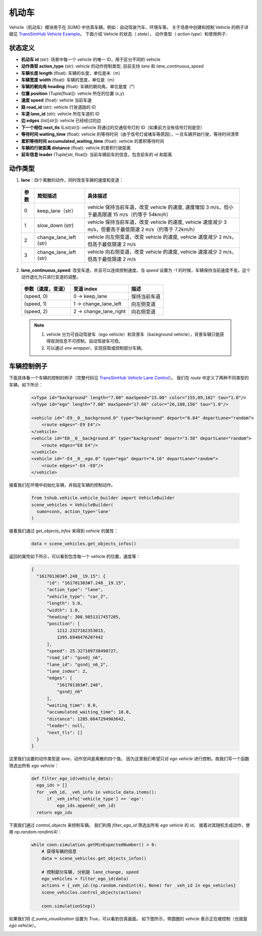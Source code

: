 机动车
============

Vehicle（机动车）模块用于在 `SUMO` 中仿真车辆，例如：自动驾驶汽车、环境车等。
关于场景中创建和控制 Vehicle 的例子详细见 `TransSimHub Vehicle Example <https://github.com/Traffic-Alpha/TransSimHub/tree/main/examples/vehicles>`_。
下面介绍 Vehicle 的状态（ `state`）， 动作类型（ `action type`）和使用例子:


状态定义
~~~~~~~~~~~~~

- **机动车 id** (str): 场景中每一个 vehicle 的唯一 ID，用于区分不同的 vehicle
- **动作类型 action_type** (str): vehicle 的动作控制类型, 目前支持 `lane` 和 `lane_continuous_speed`
- **车辆长度 length** (float): 车辆的长度，单位是米（m）
- **车辆宽度 width** (float): 车辆的宽度，单位是（m）
- **车辆的朝向角 heading** (float): 车辆的朝向角，单位是度（°）
- **位置 position** (Tuple[float]): vehicle 所在的位置 (x,y)
- **速度 speed** (float): vehicle 当前车速
- **路 road_id** (str): vehicle 行驶道路的 ID
- **车道 lane_id** (str): vehicle 所在车道的 ID
- **边 edges** (list[str]): vehicle 已经经过的边
- **下一个相位 next_tls** (List[str]): vehicle 将通过的交通信号灯的 ID（如果前方没有信号灯则是空）
- **等待时间 waiting_time** (float): vehicle 的等待时间（由于信号灯或堵车等原因），一旦车辆开始行驶，等待时间清零
- **累积等待时间 accumulated_waiting_time** (float): vehicle 的累积等待时间
- **车辆的行驶距离 distance** (float): vehicle 的累积行驶距离
- **前车信息 leader** (Tuple[str, float]): 当前车辆前车的信息，包含前车的 id 和距离


动作类型
~~~~~~~~~~~~~~

1. **lane**：四个离散的动作，同时改变车辆的速度和变道：

  .. list-table::
    :header-rows: 1 

    * - 参数
      - 简短描述
      - 具体描述
    * - 0
      - keep_lane（str）
      - vehicle 保持当前车道，改变 vehicle 的速度, 速度增加 3 m/s，但小于最高限速 15 m/s（约等于 54km/h）
    * - 1
      - slow_down (str)
      - vehicle 保持当前车道，改变 vehicle 的速度, vehicle 速度减少 3 m/s，但要高于最低限速 2 m/s（约等于 7.2km/h）
    * - 2
      - change_lane_left (str)
      - vehicle 向左侧变道，改变 vehicle 的速度, vehicle 速度减少 2 m/s，但高于最低限速 2 m/s
    * - 3
      - change_lane_left (str)
      - vehicle 向右侧变道，改变 vehicle 的速度, vehicle 速度减少 2 m/s，但高于最低限速 2 m/s

2. **lane_continuous_speed**: 改变车道，并且可以连续控制速度。当 `speed` 设置为 -1 的时候，车辆保持当前速度不变。这个动作退化为只进行变道的调整。

  .. list-table::
    :header-rows: 1 

    * - 参数（速度，变道）
      - 变道 index
      - 描述
    * - (speed, 0)
      - 0 -> keep_lane
      - 保持当前车道 
    * - (speed, 1)
      - 1 -> change_lane_left
      - 向左侧变道 
    * - (speed, 2)
      - 2 -> change_lane_right
      - 向右侧变道

  .. note::
    1. vehicle 分为可自动驾驶车（ego vehicle）和背景车（background vehicle），背景车辆只能获得观测信息不可控制，自动驾驶车可控。
    2. 可以通过 `env wrapper`，实现获取或控制部分车辆。


车辆控制例子
~~~~~~~~~~~~~~~~~~

下面具体看一个车辆的控制的例子（完整代码见 `TransSimHub Vehicle Lane Control <https://github.com/Traffic-Alpha/TransSimHub/blob/main/examples/vehicles/vehicle_action/vehicle_ego.py>`_）。
我们在 `route` 中定义了两种不同类型的车辆，如下所示：

 .. code-block:: python

    <vType id="background" length="7.00" maxSpeed="15.00" color="155,89,182" tau="1.0"/>
    <vType id="ego" length="7.00" maxSpeed="17.00" color="26,188,156" tau="1.0"/>

    <vehicle id="-E9__0__background.0" type="background" depart="0.84" departLane="random">
        <route edges="-E9 E4"/>
    </vehicle>
    <vehicle id="E0__0__background.0" type="background" depart="3.58" departLane="random">
        <route edges="E0 E4"/>
    </vehicle>
    <vehicle id="-E4__0__ego.0" type="ego" depart="4.16" departLane="random">
        <route edges="-E4 -E0"/>
    </vehicle>

接着我们在环境中初始化车辆，并指定车辆的控制动作。

 .. code-block:: python

    from tshub.vehicle.vehicle_builder import VehicleBuilder
    scene_vehicles = VehicleBuilder(
      sumo=conn, action_type='lane'
    )  


接着我们通过 `get_objects_infos` 来得到 `vehicle` 的属性：

 .. code-block:: python

    data = scene_vehicles.get_objects_infos()


返回的属性如下所示，可以看到包含每一个 vehicle 的位置，速度等：

 .. code-block:: python

  {
    "161701303#7.248__19.15": {
        "id": "161701303#7.248__19.15",
        "action_type": "lane",
        "vehicle_type": "car_2",
        "length": 5.0,
        "width": 1.8,
        "heading": 308.9851317457285,
        "position": [
            1212.2327162353015,
            1395.6948476207442
        ],
        "speed": 25.327109738498727,
        "road_id": "gsndj_n6",
        "lane_id": "gsndj_n6_2",
        "lane_index": 2,
        "edges": [
            "161701303#7.248",
            "gsndj_n6"
        ],
        "waiting_time": 0.0,
        "accumulated_waiting_time": 18.0,
        "distance": 1285.6647294903642,
        "leader": null,
        "next_tls": []
    }
  }


这里我们设置的动作类型是 `lane`，动作空间是离散的四个值。
因为这里我们希望只对 `ego vehicle` 进行控制，故我们写一个函数筛选出所有 `ego vehicle`：

  .. code-block:: python

    def filter_ego_id(vehicle_data):
      ego_ids = []
      for _veh_id, _veh_info in vehicle_data.items():
          if _veh_info['vehicle_type'] == 'ego':
              ego_ids.append(_veh_id)
      return ego_ids


下面我们通过 `control_objects` 来控制车辆。
我们利用 `filter_ego_id` 筛选出所有 `ego vehicle` 的 `id`，
接着对其随机生成动作，使用 `np.random.randint(4)`：
  
  .. code-block:: python

    while conn.simulation.getMinExpectedNumber() > 0:
        # 获得车辆的信息
        data = scene_vehicles.get_objects_infos()

        # 控制部分车辆, 分别是 lane_change, speed
        ego_vehicles = filter_ego_id(data)
        actions = {_veh_id:(np.random.randint(4), None) for _veh_id in ego_vehicles}
        scene_vehicles.control_objects(actions)

        conn.simulationStep()

  
如果我们将 `if_sumo_visualization` 设置为 `True`，可以看到仿真画面。
如下图所示，带圆圈的 `vehicle` 表示正在被控制（也就是 `ego vehicle`）。

.. image:: ../../../_static/object/vehicle_example.gif
   :alt: vehicle_sumo_example
   :align: center